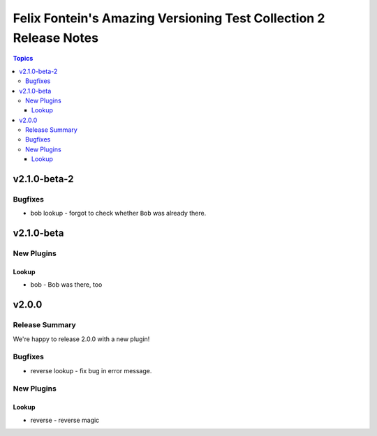 ==================================================================
Felix Fontein's Amazing Versioning Test Collection 2 Release Notes
==================================================================

.. contents:: Topics


v2.1.0-beta-2
=============

Bugfixes
--------

- bob lookup - forgot to check whether ``Bob`` was already there.

v2.1.0-beta
===========

New Plugins
-----------

Lookup
~~~~~~

- bob - Bob was there, too

v2.0.0
======

Release Summary
---------------

We're happy to release 2.0.0 with a new plugin!

Bugfixes
--------

- reverse lookup - fix bug in error message.

New Plugins
-----------

Lookup
~~~~~~

- reverse - reverse magic
